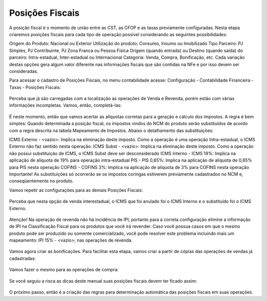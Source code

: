 ==========
Posições Fiscais
==========

.. figure:: images/fiscal_doc_4.png

A posição fiscal é o momento de união entre as CST, as CFOP e as taxas previamente configuradas. Nesta etapa criaremos posições fiscais para cada tipo de operação possível considerando as seguintes possibilidades:

Origem do Produto: Nacional ou Exterior
Utilização do produto: Consumo, Insumo ou Imobilizado
Tipo Parceiro: PJ Simples, PJ Contribuinte, PJ Zona Franca ou Pessoa Física
Origem (quando entrada) ou Destino (quando saída) do parceiro: Intra-estadual, Inter-estadual ou Internacional
Categoria: Venda, Compra, Bonificação, etc.
Cada variação destas opções gera algum valor diferente nas informações fiscais que são contidas na NFe e por isso devem ser consideradas.

Para acessar o cadastro de Posições Fiscais, no menu contabilidade acesse: Configuração - Contabilidade Financeira - Taxas - Posições Fiscais:

.. figure:: images/doc23_html_m21e235c5.png

Perceba que já são carregadas com a localização as operações de Venda e Revenda, porém estão com várias informações incompletas. Vamos, então, completá-las:

.. figure:: images/doc23_html_m71782af3.png

É neste momento, então que vamos acertar as alíquotas corretas para a geração e cálculo dos impostos. A regra é bem simples: Quando determinada a posição fiscal, os impostos vindos do NCM do produto serão substituídos de acordo com a regra descrita na tabela Mapeamento de Impostos. Abaixo o detalhamento das substituições:

ICMS Externo - <vazio>: Implica na eliminação deste imposto. Como a operação é uma operação Intra-estadual, o ICMS Externo não faz sentido nesta operação.
ICMS Subst - <vazio>: Implica na eliminação deste imposto. Como a operação não possui substituição de ICMS, o ICMS Subst deve ser desconsiderado
ICMS Interno - ICMS 19%: Implica na aplicação de alíquota de 19% para operação intra-estadual
PIS - PIS 0,65%: Implica na aplicação de alíquota de 0,65% para PIS nesta operação
COFINS - COFINS 3%: Implica na aplicação de alíquota de 3% para COFINS nesta operação
Importante! As substituições só ocorrerão se os impostos coringas estiverem previamente cadastrados no NCM e, conseqüentemente no produto.

Vamos repetir as configurações para as demais Posições Fiscais:

.. figure:: images/doc23_html_m261fe965.png

Perceba que nesta opção de venda interestadual, o ICMS que foi anulado foi o ICMS Interno e o substituído foi o ICMS Externo.

.. figure:: images/doc23_html_m59b0e94e.png

.. figure:: images/doc23_html_m7f24b076.png


Atenção! Na operação de revenda não há incidência de IPI, portanto para a correta configuração elimine a informação de IPI na Classificação Fiscal para os produtos que você irá revender. Caso você possua casos em que o mesmo produto pode ser produzido ou somente comercializado, você pode resolver este problema incluindo mais um mapeamento: IPI 15% - <vazio>; nas operações de revenda.

.. figure:: images/doc23_html_7569be59.png

.. figure:: images/doc23_html_175dd5d5.png


Vamos agora criar as bonificações. Para facilitar esta etapa, vamos criar a partir de cópias das operações de vendas já cadastradas:

.. figure:: images/doc23_html_m701629e6.png

.. figure:: images/doc23_html_m2bd16531.png

.. figure:: images/doc23_html_728d9627.png


Vamos fazer o mesmo para as operações de compra:

.. figure:: images/doc23_html_4dbb8cb7.png

.. figure:: images/doc23_html_66a3fab4.png

.. figure:: images/doc23_html_4297ef19.png


Se você seguiu a risca as dicas deste manual suas posições fiscais devem ter ficado assim:

.. figure:: images/doc23_html_12e0dc7.png

O próximo passo, então é a criação das regras para determinação automática das posições fiscais em suas operações.